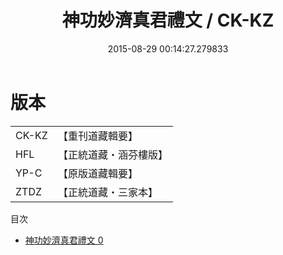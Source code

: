 #+TITLE: 神功妙濟真君禮文 / CK-KZ

#+DATE: 2015-08-29 00:14:27.279833
* 版本
 |     CK-KZ|【重刊道藏輯要】|
 |       HFL|【正統道藏・涵芬樓版】|
 |      YP-C|【原版道藏輯要】|
 |      ZTDZ|【正統道藏・三家本】|
目次
 - [[file:KR5b0221_000.txt][神功妙濟真君禮文 0]]
